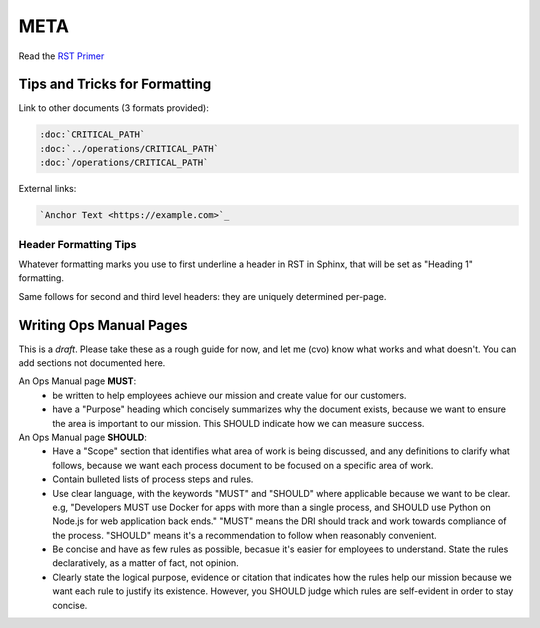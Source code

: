 META
====

Read the `RST Primer <https://www.sphinx-doc.org/en/master/usage/restructuredtext/basics.html>`_

Tips and Tricks for Formatting
------------------------------

Link to other documents (3 formats provided):

.. code-block:: rst

   :doc:`CRITICAL_PATH`
   :doc:`../operations/CRITICAL_PATH`
   :doc:`/operations/CRITICAL_PATH`

External links:

.. code-block:: rest

   `Anchor Text <https://example.com>`_

Header Formatting Tips
~~~~~~~~~~~~~~~~~~~~~~

Whatever formatting marks you use to first underline a header in RST in Sphinx, that will be set as "Heading 1" formatting.

Same follows for second and third level headers: they are uniquely determined per-page.

Writing Ops Manual Pages
------------------------

This is a *draft*. Please take these as a rough guide for now, and let me (cvo) know what works and what doesn't. You can add sections not documented here.

An Ops Manual page **MUST**:
  * be written to help employees achieve our mission and create value for our customers.
  * have a "Purpose" heading which concisely summarizes why the document exists, because we want to ensure the area is important to our mission. This SHOULD indicate how we can measure success.

An Ops Manual page **SHOULD**:
  * Have a "Scope" section that identifies what area of work is being discussed, and any definitions to clarify what follows, because we want each process document to be focused on a specific area of work.
  * Contain bulleted lists of process steps and rules. 
  * Use clear language, with the keywords "MUST" and "SHOULD" where applicable because we want to be clear. e.g, "Developers MUST use Docker for apps with more than a single process, and SHOULD use Python on Node.js for web application back ends." "MUST" means the DRI should track and work towards compliance of the process. "SHOULD" means it's a recommendation to follow when reasonably convenient.
  * Be concise and have as few rules as possible, becasue it's easier for employees to understand. State the rules declaratively, as a matter of fact, not opinion.
  * Clearly state the logical purpose, evidence or citation that indicates how the rules help our mission because we want each rule to justify its existence. However, you SHOULD judge which rules are self-evident in order to stay concise.
